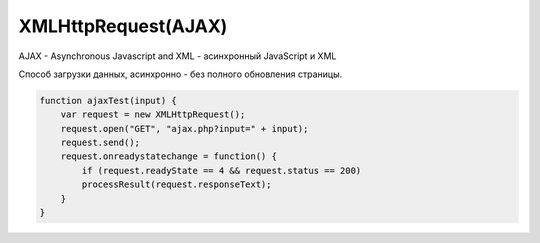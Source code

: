 XMLHttpRequest(AJAX)
====================

AJAX - Asynchronous Javascript and XML - асинхронный JavaScript и XML

Способ загрузки данных, асинхронно - без полного обновления страницы.

.. code-block:: js

    function ajaxTest(input) {
        var request = new XMLHttpRequest();
        request.open("GET", "ajax.php?input=" + input);
        request.send();
        request.onreadystatechange = function() {
            if (request.readyState == 4 && request.status == 200)
            processResult(request.responseText);
        }
    }


.. py:class:: XMLHttpRequest()

    Наследник :py:class:`EventTarget`

    Объект для работы с HTTP-запросами.

    Несмотря на название умеет работать с любыми типами данных, не только с XML.

    .. code-block:: js

        var xhr = new XMLHttpRequest();


    .. py:attribute:: onabort
        
        Вы­зы­ва­ет­ся при пре­ры­ва­нии за­про­са.


    .. py:attribute:: onerror
        
        Вы­зы­ва­ет­ся в  слу­чае за­вер­ше­ния за­про­са по ошиб­ке. Об­ра­ти­те вни­ма­ние, 
        что HTTP-ко­ды со­стоя­ния, та­кие как 404, не счи­та­ют­ся ошиб­кой, по­сколь­ку сам от­вет по­лу­чен ус­пеш­но. Од­на­ко это со­бы­тие мо­жет по­ро­дить от­ри­ца­тель­ный от­ветсер­ве­ра DNS или бес­ко­неч­ный цикл пе­ре­а д­ре­са­ций.


    .. py:attribute:: onload
        
        Вызывается при успешном выполнении запроса.
        В обработчик передается :py:class:`XMLHttpRequestProgressEvent`

        .. code-block:: js

            xhr.onload = function(evt){};


    .. py:attribute:: onloadend
        
        Вы­зы­ва­ет­ся в слу­чае ус­пеш­но­го или не­удач­но­го за­вер­ше­ния за­про­са, по­сле 
        со­бы­тий «load», «abort», «error» и «timeout».


    .. py:attribute:: onloadstart
        
        Вы­зы­ва­ет­ся с на­ча­лом вы­пол­не­ния за­про­са.

    .. py:attribute:: onprogress
        
        Вы­зы­ва­ет­ся пе­рио­ди­че­ски (при­мер­но раз в 50 мил­ли­се­кунд) в хо­де 
        за­груз­ки те­ла от­ве­та.


    .. py:attribute:: onreadystatechange
        
        Вы­зы­ва­ет­ся при из­ме­не­нии зна­че­ния свой­ст­ва readyState. Наи­бо­лее ва­жен 
        для об­ра­бот­ки си­туа­ции за­вер­ше­ния за­про­са.

        .. code-block:: js

            xhr.onreadystatechange = function(){
                if (xhr.readyState == 4)
                ...
            }


    .. py:attribute:: ontimeout
        
        Вы­зы­ва­ет­ся, ес­ли ис­тек­ло вре­мя ожи­да­ния, оп­ре­де­ляе­мое свой­ст­вом 
        timeout, а от­вет так и не был при­нят.

        
    .. py:attribute:: readyState
        
        Со­стоя­ние HTTP-за­про­са. В мо­мент соз­да­ния объ­ек­та XMLHttpRequest это свой­ст­во при­об­ре­та­ет зна­че­ние 0, а к мо­мен­ту по­лу­че­ния пол­но­го HTTP-от­ве­та это зна­че­ние воз­рас­та­ет до 4. Воз­мож­ные зна­че­ния свой­ст­ва оп­ре­де­ля­ют кон­стан­ты, пе­ре­чис­лен­ные вы­ше.
        
        Зна­че­ние свой­ст­ва readyState мо­жет умень­шать­ся, толь­ко ес­ли в про­цес­се вы­пол­не­ния за­про­са был вы­зван ме­тод abort() или open().
        
        Тео­ре­ти­че­ски при ка­ж­дом из­ме­нении зна­че­ния это­го свой­ст­ва дол­жен вы­зы­вать­ся об­ра­бот­чик со­бы­тия onreadystatechange. Од­на­ко на прак­ти­ке со­бы­тие га­ран­ти­ро­ван­но воз­ни­ка­ет, толь­ко ко­гда свой­ст­во readyState по­лу­ча­ет зна­че­ние 4. (Со­бы­тия «progress», вве­ден­ные спе­ци­фи­ка­ци­ей XHR2, обес­пе­чи­ва­ют бо­лее на­деж­ный спо­соб сле­же­ния за хо­дом вы­пол­не­ния за­про­са.)

        * `XMLHttpRequest.UNSENT` = 0, На­чаль­ное со­стоя­ние. Объ­ект XMLHttpRequest толь­ко что соз­дан или сбро­шен в ис­ход­ное со­стоя­ние вы­зо­вом ме­то­да abort().

        * `XMLHttpRequest.OPENED` = 1, Ме­тод open() уже вы­зван, но об­ра­ще­ния к ме­то­ду send() еще не бы­ло. За­прос еще неот­прав­лен.
        
        * `XMLHttpRequest.HEADERS_RECEIVED` = 2, Вы­зван ме­тод send() и при­ня­ты за­го­лов­ки от­ве­та, но те­ло от­ве­та еще не при­ня­то.
        
        * `XMLHttpRequest.LOADING` = 3, На­чат при­ем те­ла от­ве­та, но при­ем еще не за­вер­шил­ся.

        * `XMLHttpRequest.DONE = 4`, HTTP-от­вет при­нят пол­но­стью или при­ем был ос­та­нов­лен из-за ошиб­ки.


    .. py:attribute:: response
            
        В спе­ци­фи­ка­ции XHR2 это свой­ст­во хра­нит от­вет сер­ве­ра. Тип свой­ст­ва за­ви­сит от зна­че­ния свой­ст­ва responseType. Ес­ли responseType со­дер­жит пус­тую стро­ку или стро­ку «text», дан­ное свой­ст­во со­дер­жит те­ло от­ве­та в ви­де стро­ки. Ес­ли response­Type со­дер­жит стро­ку «document», зна­че­ни­ем дан­но­го свой­ст­ва бу­дет объ­ект Docu­ment, по­лу­чен­ный в ре­зуль­та­те раз­бо­ра XML- или HTML-до­ку­мен­та в те­ле от­ве­та.
            
        Ес­ли responseType со­дер­жит стро­ку «arraybuffer», зна­че­ни­ем дан­но­го свой­ст­ва бу­дет объ­ект ArrayBuffer, пред­став­ляю­щий дво­ич­ные дан­ные в  те­ле от­ве­та. А  ес­лиres­pon­seType со­дер­жит стро­ку «blob», зна­че­ни­ем дан­но­го свой­ст­ва бу­дет объ­ект Blob, пред­став­ляю­щий дво­ич­ные дан­ные в те­ле от­ве­та.


    .. py:attribute:: responseText
        
        Ес­ли зна­че­ние свой­ст­ва readyState мень­ше 3, дан­ное свой­ст­во бу­дет со­дер­жать пус­тую стро­ку. Ес­ли зна­че­ние свой­ст­ва readyState рав­но 3, дан­ное свой­ст­во воз­вра­ща­ет часть от­ве­та, ко­то­рая бы­ла при­ня­та к те­ку­ще­му мо­мен­ту. Ес­ли зна­че­ние свой­ст­ва readyState рав­но 4, это свой­ст­во со­дер­жит пол­ное те­ло от­ве­та.
        
        Ес­ли в от­ве­те име­ет­ся за­го­ло­вок, оп­ре­де­ляю­щий ко­ди­ров­ку сим­во­лов в те­ле от­ве­та, ис­поль­зу­ет­ся эта ко­ди­ров­ка, в  про­тив­ном слу­чае пред­по­ла­га­ет­ся ко­ди­ров­ка UTF-8.


    .. py:attribute:: responseType
        
        В спе­ци­фи­ка­ции XHR2 это свой­ст­во оп­ре­де­ля­ет тип от­ве­та и тип свой­ст­ва response. До­пус­ти­мы­ми зна­че­ния­ми яв­ля­ют­ся «text», «document», «arraybuffer» и  «blob». Зна­че­ни­ем по умол­ча­нию яв­ля­ет­ся пус­тая стро­ка, ко­то­рая так­же яв­ля­ет­ся си­но­ни­мом зна­че­ния «text». Ес­ли ус­та­но­вить это свой­ст­во вруч­ную, по­сле­дую­щие по­пыт­ки об­ра­тить­ся к свой­ст­вам responseText и responseXML бу­дут воз­бу­ж­дать ис­клю­че­ния и  для по­лу­че­ния от­ве­та сер­ве­ра не­об­хо­ди­мо бу­дет ис­поль­зо­вать свой­ст­во response, пре­ду­смот­рен­ное спе­ци­фи­ка­ци­ей XHR2.


    .. py:attribute:: responseXML
        
        От­вет на за­прос, ко­то­рый ин­тер­пре­ти­ру­ет­ся как XML- или HTML-до­ку­мент и воз­вра­ща­ет­ся в ви­де объ­ек­та Document. Это свой­ст­во бу­дет иметь зна­че­ние null, ес­ли те­ло от­ве­та еще не по­лу­че­но или оно не яв­ля­ет­ся до­пус­ти­мым XML или HTML-до­ку­мен­том.


    .. py:attribute:: status
        
        HTTP-код со­стоя­ния, по­лу­чен­ный от сер­ве­ра, та­кой как 200 – в  слу­чае ус­пе­ха, 404 – в слу­чае ошиб­ки от­сут­ст­вия до­ку­мен­та или 0 – ес­ли сер­вер еще не при­слалкод со­стоя­ния.


    .. py:attribute:: statusText
        
        Это свой­ст­во со­дер­жит текст, со­от­вет­ст­вую­щий HTTP-ко­ду со­стоя­ния в от­ве­те. То есть, ко­гда свой­ст­во status име­ет зна­че­ние 200, это свой­ст­во со­дер­жит стро­ку «OK», а ко­гда 404 – стро­ку «Not Found». Это свой­ст­во со­дер­жит пус­тую стро­ку, ес­ли сер­вер еще не при­слал код со­стоя­ния.


    .. py:attribute:: timeout
        
        Свой­ст­во, вве­ден­ное спе­ци­фи­ка­ци­ей XHR2, оп­ре­де­ляю­щее пре­дель­ное вре­мя ожи­да­ния от­ве­та в  мил­ли­се­кун­дах. Ес­ли вы­пол­не­ние HTTP-за­про­са зай­мет боль­ше вре­ме­ни, чем ука­за­но в дан­ном свой­ст­ве, он бу­дет пре­рван и бу­дет сге­не­ри­ро­ва­но со­бы­тие «timeout». Это свой­ст­во мож­но ус­та­но­вить толь­ко по­сле вы­зо­ва ме­то­да open() и пе­ред вы­зо­вом ме­то­да send().

        .. code-block:: js

            xhr.timeout = 10000;


    .. py:attribute:: upload
        
        Свой­ст­во, вве­ден­ное спе­ци­фи­ка­ци­ей XHR2, ссы­лаю­щее­ся на объ­ект XML­Http­Re­qu­est­Upload, ко­то­рый оп­ре­де­ля­ет на­бор свойств ре­ги­ст­ра­ции об­ра­бот­чи­ков со­бы­тий для сле­же­ния за про­цес­сом вы­груз­ки те­ла HTTP-за­про­са.


    .. py:attribute:: withCredentials
        
        Свой­ст­во, вве­ден­ное спе­ци­фи­ка­ци­ей XHR2, оп­ре­де­ляю­щее не­об­хо­ди­мость ау­тен­ти­фи­ка­ции при вы­пол­не­нии меж­до­мен­но­го CORS-за­про­са и не­об­хо­ди­мость об­ра­бот­ки за­го­лов­ков cookie в CORS-от­ве­тах. По умол­ча­нию име­ет зна­че­ние false.


    .. py:function:: abort()
        
        Воз­вра­ща­ет объ­ект XMLHttpRequest в ис­ход­ное со­стоя­ние, со­от­вет­ст­вую­щее зна­че­нию 0 в свой­ст­ве readyState, и от­ме­ня­ет лю­бые за­пла­ни­ро­ван­ные се­те­вые взаи­мо­дей­ст­вия. Этот ме­тод мо­жет по­тре­бо­вать­ся, на­при­мер, ес­ли за­прос вы­пол­ня­ет­ся слиш­ком дол­го и на­доб­ность в по­лу­че­нии от­ве­та уже от­па­ла.


    .. py:function:: getAllResponseHeaders()
        
        Воз­вра­ща­ет все HTTP-за­го­лов­ки от­ве­та (с от­фильт­ро­ван­ны­ми за­го­лов­ка­ми cookie и CORS), по­лу­чен­ные от сер­ве­ра, или null, ес­ли за­го­лов­ки еще не бы­ли по­лу­че­ны. За­го­лов­ки cookie и CORS от­фильт­ро­вы­ва­ют­ся и не мо­гут быть по­лу­че­ны. За­го­лов­ки воз­вра­ща­ют­ся в ви­де един­ст­вен­ной стро­ки и от­де­ля­ют­ся друг от дру­га ком­би­на­ци­ ей сим­во­лов \r\n.


    .. py:function:: getResponseHeader(string header)
        
        Воз­вра­ща­ет зна­че­ние ука­зан­но­го за­го­лов­ка header в  HTTP-от­ве­те или null, ес­ли за­го­лов­ки во­об­ще не бы­ли по­лу­че­ны или ес­ли от­вет не со­дер­жит тре­буе­мо­го за­го­лов­ка header. За­го­лов­ки cookie и CORS от­фильт­ро­вы­ва­ют­ся, и их нет смыс­ла за­пра­ши­вать. Ес­ли бы­ло при­ня­то не­сколь­ко за­го­лов­ков с ука­зан­ным име­нем, зна­че­нияэтих за­го­лов­ков объ­еди­ня­ют­ся в од­ну стро­ку че­рез за­пя­тую и про­бел.


    .. py:function:: open(string method, string url, [boolean async, string user, string pass])
        
        Этот ме­тод ини­циа­ли­зи­ру­ет объ­ект XMLHttpRequest и со­хра­ня­ет свои ар­гу­мен­ты для по­сле­дую­ще­го ис­поль­зо­ва­ния ме­то­дом send().

        Ар­гу­мент method оп­ре­де­ля­ет HTTP-ме­тод, ис­поль­зуе­мый для от­прав­ки за­про­са. Сре­ди наи­бо­лее ус­то­яв­ших­ся ме­то­дов мож­но на­звать GET, POST и HEAD. Реа­ли­за­ции мо­гут так­же под­дер­жи­вать ме­то­ды CONNECT, DELETE, OPTIONS, PUT,TRACE и TRACK.
        
        Ар­гу­мент url оп­ре­де­ля­ет URL-ад­рес, ко­то­рый яв­ля­ет­ся пред­ме­том за­про­са. Раз­ре­ше­ние от­но­си­тель­ных URL-ад­ре­сов про­из­во­дит­ся обыч­ным об­ра­зом с ис­поль­зо­ва­ни­ем URL-ад­ре­са до­ку­мен­та со сце­на­ри­ем. По­ли­ти­ка об­ще­го про­ис­хо­ж­де­ния тре­бу­ет, что­бы дан­ный URL-ад­рес со­дер­жал те же имя хос­та и но­мерпор­та, что и до­ку­мент со сце­на­ри­ем, вы­пол­няю­щим за­прос. Объект XHR2 позволяет выполнять междоменные запросы к серверам, поддерживающим заголовки CORS.
        
        Ес­ли ар­гу­мент async ука­зан и  име­ет зна­че­ние false, за­прос бу­дет вы­пол­нять­ся в син­хрон­ном ре­жи­ме, и по­сле­дую­щий вы­зов send() за­бло­ки­ру­ет ра­бо­ту сце­на­рия, по­ка от­вет не бу­дет по­лу­чен пол­но­стью. Син­хрон­ные за­про­сы ре­ко­мен­ду­ет­ся ис­поль­зо­вать толь­ко в фо­но­вых по­то­ках вы­пол­не­ния.
            
        Не­обя­за­тель­ные ар­гу­мен­ты user и pass оп­ре­де­ля­ют имя поль­зо­ва­те­ля и па­роль для HTTP-за­про­са.

        .. code-block:: js

            xhr.open('GET', 'data.json', false);


    .. py:function:: overrideMimeType(string mime)
        
        Этот ме­тод по­зво­ля­ет ука­зать, что от­вет сер­ве­ра дол­жен ин­тер­пре­ти­ро­вать­ся в со­от­вет­ст­вии с ука­зан­ным MIME-ти­пом mime (и па­ра­мет­ром charset, ес­ли он ука­зан в оп­ре­де­ле­нии ти­па mime), без уче­та зна­че­ния за­го­лов­ка Content-Type в от­ве­те.


    .. py:function:: send(any body)
        
        Ини­ции­ру­ет вы­пол­не­ние HTTP-за­про­са. Ес­ли пе­ред этим не вы­зы­вал­ся ме­тод open() или, обоб­щен­но, ес­ли зна­че­ние свой­ст­ва readyState не рав­но 1, ме­тод send() воз­бу­ж­да­ет ис­клю­че­ние. В про­тив­ном слу­чае он на­чи­на­ет вы­пол­не­ние HTTP-за­про­са,
        
        Ес­ли в пред­ше­ст­вую­щем вы­зо­ве ме­то­да open() ар­гу­мент async имел зна­че­ние false, дан­ный ме­тод бло­ки­ру­ет­ся и не воз­вра­ща­ет управ­ле­ние, по­ка зна­че­ние свой­ст­ва readyState не ста­нет рав­но 4 и от­вет сер­ве­ра не бу­дет по­лу­чен пол­но­стью. В про­тив­ном слу­чае ме­тод send() не­мед­лен­но воз­вра­ща­ет управ­ле­ние, а от­вет сер­ве­ра об­ра­ба­ты­ва­ет­ся асин­хрон­но, с по­мо­щью об­ра­бот­чи­ков со­бы­тий.

        .. code-block:: js

            xhr.send()


    .. py:function:: setRequestHeader(string name, string value)
        
        Оп­ре­де­ля­ет HTTP-за­го­ло­вок с  име­нем name и  зна­че­ни­ем value, ко­то­рый дол­женбыть вклю­чен в за­прос, пе­ре­да­вае­мый по­сле­дую­щим вы­зо­вом ме­то­да send(). Этот ме­тод мо­жет вы­зы­вать­ся, толь­ко ко­гда свой­ст­во readyState име­ет зна­че­ние 1, т. е. по­сле вы­зо­ва ме­то­да open(), но пе­ред вы­зо­вом ме­то­да send().

        Ес­ли за­го­ло­вок с име­нем name уже был оп­ре­де­лен, но­вым зна­че­ни­ем за­го­лов­ка ста­нет преж­нее зна­че­ние за­го­лов­ка плюс за­пя­тая с про­бе­лом и но­вое зна­че­ние value,пе­ре­дан­ное ме­то­ду.
        
        Ес­ли ме­то­ду open() бы­ла пе­ре­да­на ин­фор­ма­ция об ав­то­ри­за­ции, объ­ект XMLHttp­Request ав­то­ма­ти­че­ски до­ба­вит за­го­ло­вок Authorization. Од­на­ко этот за­го­ло­вок мо­жет быть так­же до­бав­лен ме­то­дом setRequestHeader().
        
        Объ­ект XMLHttpRequest ав­то­ма­ти­че­ски ус­та­нав­ли­ва­ет за­го­лов­ки «Content-Length», «Date», «Referer» и «User-Agent» и не по­зво­ля­ет из­ме­нять их зна­че­ния. 